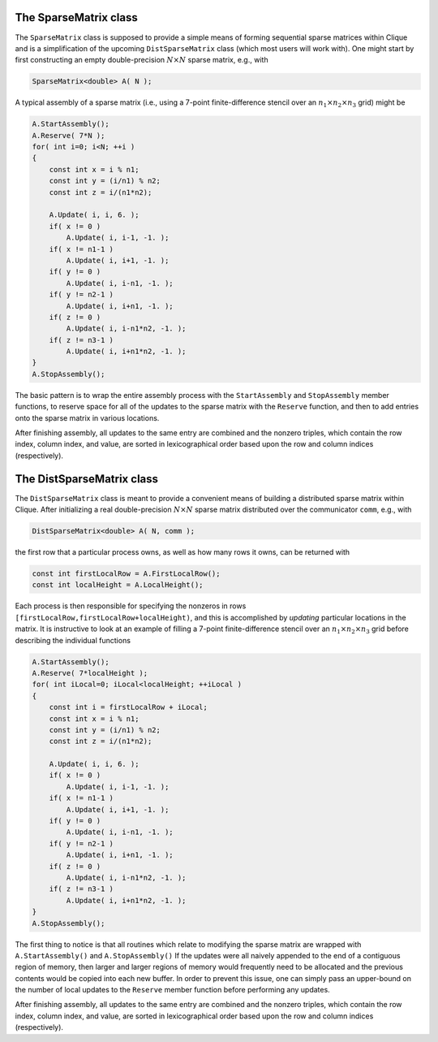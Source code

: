 The SparseMatrix class
======================
The ``SparseMatrix`` class is supposed to provide a simple means of forming
sequential sparse matrices within Clique and is a simplification of the 
upcoming ``DistSparseMatrix`` class (which most users will work with).
One might start by first constructing an empty double-precision 
:math:`N \times N` sparse matrix, e.g., with

.. code-block:: cpp

    SparseMatrix<double> A( N );

A typical assembly of a sparse matrix (i.e., using a 7-point finite-difference stencil over an :math:`n_1 \times n_2 \times n_3` grid) might be

.. code-block:: cpp

   A.StartAssembly();
   A.Reserve( 7*N );
   for( int i=0; i<N; ++i )
   {
       const int x = i % n1;
       const int y = (i/n1) % n2;
       const int z = i/(n1*n2);
       
       A.Update( i, i, 6. );
       if( x != 0 )
           A.Update( i, i-1, -1. );
       if( x != n1-1 )
           A.Update( i, i+1, -1. );
       if( y != 0 )
           A.Update( i, i-n1, -1. );
       if( y != n2-1 )
           A.Update( i, i+n1, -1. );
       if( z != 0 )
           A.Update( i, i-n1*n2, -1. );
       if( z != n3-1 )
           A.Update( i, i+n1*n2, -1. );
   }
   A.StopAssembly();

The basic pattern is to wrap the entire assembly process with the 
``StartAssembly`` and ``StopAssembly`` member functions, to reserve space for
all of the updates to the sparse matrix with the ``Reserve`` function, and then
to add entries onto the sparse matrix in various locations. 

After finishing assembly, all updates to the same entry are combined and the 
nonzero triples, which contain the row index, column index, and value, are 
sorted in lexicographical order based upon the row and column indices 
(respectively).

.. cpp:class:: SparseMatrix<T>

   .. rubric:: Constructors

   .. cpp:function:: SparseMatrix()

   .. cpp:function:: SparseMatrix( int height )

   .. cpp:function:: SparseMatrix( int height, int width )

   .. rubric:: High-level information

   .. cpp:function:: int Height() const

   .. cpp:function:: int Width() const

   .. cpp:function:: const Graph& Graph() const

   .. rubric:: Assembly-related routines

   .. cpp:function:: void StartAssembly()

   .. cpp:function:: void StopAssembly()

   .. cpp:function:: void Reserve( int numEntries )

   .. cpp:function:: void Update( int row, int col, T value )

   .. cpp:function:: int Capacity() const

   .. rubric:: Data

   .. cpp:function:: int Row( int entry ) const

   .. cpp:function:: int Col( int entry ) const

   .. cpp:function:: T Value( int entry ) const

   .. cpp:function:: int NumEntries() const

   .. cpp:function:: int EntryOffset( int row ) const

   .. cpp:function:: int NumConnections( int row ) const

   .. rubric:: For modifying the size of the matrix

   .. cpp:function:: void Empty()

   .. cpp:function:: void ResizeTo( int height, int width )

The DistSparseMatrix class
==========================
The ``DistSparseMatrix`` class is meant to provide a convenient means of 
building a distributed sparse matrix within Clique. After initializing a
real double-precision :math:`N \times N` sparse matrix distributed over the 
communicator ``comm``, e.g., with

.. code-block:: cpp

    DistSparseMatrix<double> A( N, comm );

the first row that a particular process owns, as well as how many rows it
owns, can be returned with 

.. code-block:: cpp

    const int firstLocalRow = A.FirstLocalRow();
    const int localHeight = A.LocalHeight();

Each process is then responsible for specifying the nonzeros in rows 
``[firstLocalRow,firstLocalRow+localHeight)``, and this is accomplished by 
*updating* particular locations in the matrix. It is instructive to look at an
example of filling a 7-point finite-difference stencil over an :math:`n_1 \times n_2 \times n_3` grid before describing the individual functions

.. code-block:: cpp

    A.StartAssembly();
    A.Reserve( 7*localHeight );
    for( int iLocal=0; iLocal<localHeight; ++iLocal )
    {
        const int i = firstLocalRow + iLocal;
        const int x = i % n1;
        const int y = (i/n1) % n2;
        const int z = i/(n1*n2);

        A.Update( i, i, 6. );
        if( x != 0 )
            A.Update( i, i-1, -1. );
        if( x != n1-1 )
            A.Update( i, i+1, -1. );
        if( y != 0 )
            A.Update( i, i-n1, -1. );
        if( y != n2-1 )
            A.Update( i, i+n1, -1. );
        if( z != 0 )
            A.Update( i, i-n1*n2, -1. );
        if( z != n3-1 )
            A.Update( i, i+n1*n2, -1. );
    }
    A.StopAssembly();

The first thing to notice is that all routines which relate to modifying the 
sparse matrix are wrapped with ``A.StartAssembly()`` and ``A.StopAssembly()``
If the updates were all naively appended to the end of a contiguous region of 
memory, then larger and larger regions of memory would frequently need to be 
allocated and the previous contents would be copied into each new buffer.
In order to prevent this issue, one can simply pass an upper-bound on the 
number of local updates to the ``Reserve`` member function before performing 
any updates.

After finishing assembly, all updates to the same entry are combined and the 
nonzero triples, which contain the row index, column index, and value, are 
sorted in lexicographical order based upon the row and column indices 
(respectively).

.. cpp:class:: DistSparseMatrix<T>

   .. rubric:: Constructors

   .. cpp:function:: DistSparseMatrix()

   .. cpp:function:: DistSparseMatrix( mpi::Comm comm )

   .. cpp:function:: DistSparseMatrix( int height, mpi::Comm comm )

   .. cpp:function:: DistSparseMatrix( int height, int width, mpi::Comm comm )

   .. rubric:: High-level information

   .. cpp:function:: int Height() const

   .. cpp:function:: int Width() const

   .. cpp:function:: const DistGraph& Graph() const

   .. rubric:: Communicator-management

   .. cpp:function:: void SetComm( mpi::Comm comm )

   .. cpp:function:: mpi::Comm Comm() const

   .. rubric:: Distribution information

   .. cpp:function:: int Blocksize() const

   .. cpp:function:: int FirstLocalRow() const

   .. cpp:function:: int LocalHeight() const

   .. rubric:: Assembly-related routines

   .. cpp:function:: void StartAssembly()

   .. cpp:function:: void StopAssembly()

   .. cpp:function:: void Reserve( int numLocalEntries )

   .. cpp:function:: void Update( int row, int col, T value )

   .. cpp:function:: int Capacity() const

   .. rubric:: Local data

   .. cpp:function:: int Row( int localEntry ) const

   .. cpp:function:: int Col( int localEntry ) const

   .. cpp:function:: T Value( int localEntry ) const

   .. cpp:function:: int NumLocalEntries() const

   .. cpp:function:: int LocalEntryOffset( int localRow ) const

   .. cpp:function:: int NumConnections( int localRow ) const

   .. rubric:: For modifying the size of the matrix

   .. cpp:function:: void Empty()

   .. cpp:function:: void ResizeTo( int height, int width )

